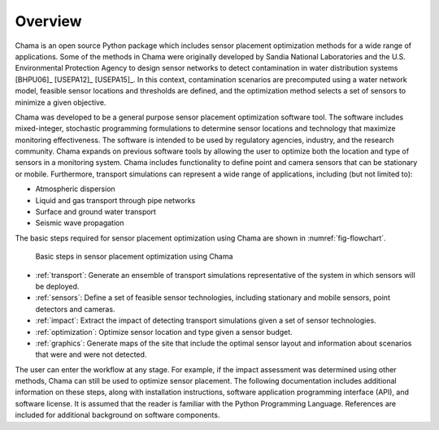 .. raw:: latex
	
    \newpage
	\listoffigures
	\newpage
	\pagenumbering{arabic}
	\setcounter{page}{1}

Overview
========

Chama is an open source Python package which includes sensor placement 
optimization methods for a wide range of applications.  
Some of the methods in Chama were originally developed by Sandia 
National Laboratories and the U.S. Environmental Protection Agency to 
design sensor networks to detect contamination in water distribution systems [BHPU06]_ [USEPA12]_ [USEPA15]_. 
In this context, contamination scenarios are 
precomputed using a water network model, feasible sensor locations and thresholds are defined, 
and the optimization method selects a set of sensors to minimize a given objective.

Chama was developed to be a general purpose sensor placement optimization
software tool. 
The software includes mixed-integer,
stochastic programming formulations to determine sensor locations and
technology that maximize monitoring effectiveness. 
The software is intended to be used by regulatory agencies,
industry, and the research community. Chama expands on previous software
tools by allowing the user to optimize both the location and type of sensors
in a monitoring system. Chama includes functionality to define point and
camera sensors that can be stationary or mobile. Furthermore, transport
simulations can represent a wide range of applications, including (but not
limited to):

* Atmospheric dispersion
* Liquid and gas transport through pipe networks
* Surface and ground water transport
* Seismic wave propagation

The basic steps required for sensor placement optimization using Chama are
shown in :numref:`fig-flowchart`.  

.. _fig-flowchart:
.. figure:: figures/flowchart.png
   :scale: 100 %
   :alt: Chama flowchart
   
   Basic steps in sensor placement optimization using Chama
   
* :ref:`transport`: Generate an ensemble of transport simulations
  representative of the system in which sensors will be deployed.
* :ref:`sensors`: Define a set of feasible sensor technologies, including
  stationary and mobile sensors, point detectors and cameras.
* :ref:`impact`: Extract the impact of detecting transport simulations given
  a set of sensor technologies.
* :ref:`optimization`: Optimize sensor location and type given a sensor
  budget.
* :ref:`graphics`: Generate maps of the site that include the optimal sensor
  layout and information about scenarios that were and were not detected.

The user can enter the workflow at any stage.  For example, if the impact assessment 
was determined using other methods, Chama can still be used to optimize
sensor placement.
The following documentation includes additional information on these steps,
along with installation instructions, software application programming
interface (API), and software license.  It is assumed that the reader is
familiar with the Python Programming Language.  References are included for
additional background on software components.
